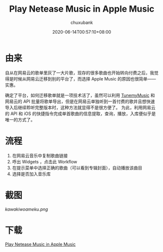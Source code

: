 #+title: Play Netease Music in Apple Music
#+date: 2020-06-14T00:57:10+08:00
#+author: chuxubank
#+authorTwitter: chuxubank
#+tags[]: shortcuts music
#+keywords[]: Shortcuts play-musics
#+description: A method to trans netease music to apple music
#+isCJKLanguage: true
#+toc: true

* 由来
自从在网易云的歌单里灰了一大片歌，现存的很多歌曲也开始转向付费之后，我觉得是时候从网易云迁移到别的平台了，而选择 Apple Music 的原因也很简单——实惠。

确定了平台，如何迁移歌单就是一项技术活了，虽然可以利用 [[https://www.tunemymusic.com/zh-cn/][TunemyMusic]] 和网易云的 API 批量将歌单导出，但是在网易云单独听到一首付费的歌并且想快速导入后继续聆听完整版本时，这种方法就显得不是很方便了。
为此，利用网易云的 API 和 iOS 的快捷指令完成单首歌曲的信息提取，查询，播放，入库便似乎是唯一的方式了。

* 流程
1. 在网易云音乐中复制歌曲链接
2. 呼出 Widgets ，点击此 Workflow
3. 在提示菜单中选择正确的歌曲（可以看到专辑封面），自动播放该曲目
4. 选择是否加入音乐库

* 截图
#+caption: 搜索 [[https://music.163.com/#/song?id=1342950406][カワキヲアメク-美波]] 后得到的结果
#+attr_html: :style border-radius: 8px :width 500rem
[[kawakiwoameku.png]]

* 下载
[[https://www.icloud.com/shortcuts/919d030c0f9f4cd6bc8941f2648c0509][Play Netease Music in Apple Music]]
